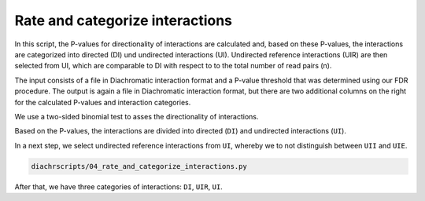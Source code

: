 .. _RST_Rate_and_categorize_interactions:

################################
Rate and categorize interactions
################################

In this script, the P-values for directionality of interactions are calculated and, based on these P-values,
the interactions are categorized into directed (DI) und undirected interactions (UI).
Undirected reference interactions (UIR) are then selected from UI, which are comparable to DI with respect to
to the total number of read pairs (n).

The input consists of a file in Diachromatic interaction format and a P-value threshold that was determined using our
FDR procedure. The output is again a file in Diachromatic interaction format, but there are two additional columns
on the right for the calculated P-values and interaction categories.

We use a two-sided binomial test to asses the directionality of interactions.

Based on the P-values, the interactions are divided into directed (``DI``)
and undirected interactions (``UI``).

In a next step, we select undirected reference interactions from ``UI``,
whereby we to not distinguish between ``UII`` and ``UIE``.

.. code-block:: console

    diachrscripts/04_rate_and_categorize_interactions.py

After that, we have three categories of interactions: ``DI``, ``UIR``, ``UI``.